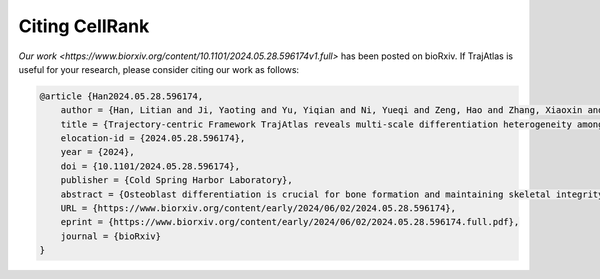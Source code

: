 Citing CellRank
===============
`Our work <https://www.biorxiv.org/content/10.1101/2024.05.28.596174v1.full>` has been posted on bioRxiv. If TrajAtlas is useful for your research, please consider citing our work as follows:

.. code-block:: bibtex

    @article {Han2024.05.28.596174,
        author = {Han, Litian and Ji, Yaoting and Yu, Yiqian and Ni, Yueqi and Zeng, Hao and Zhang, Xiaoxin and Liu, Huan and Zhang, Yufeng},
        title = {Trajectory-centric Framework TrajAtlas reveals multi-scale differentiation heterogeneity among cells, genes, and gene module in osteogenesis},
        elocation-id = {2024.05.28.596174},
        year = {2024},
        doi = {10.1101/2024.05.28.596174},
        publisher = {Cold Spring Harbor Laboratory},
        abstract = {Osteoblast differentiation is crucial for bone formation and maintaining skeletal integrity. Although it is now understood that this process exhibits significant heterogeneity across developmental stages and tissue microenvironments, the underlying mechanisms remain largely unexplored. In the present study, we introduce TrajAtlas, a comprehensive framework that addresses this gap in knowledge. TrajAtlas comprises four modules: a reference atlas (Differentiation Atlas), a differentiation model (Differentiation Model), a tool for differential pseudotime analysis (TrajDiff), and a method for pseudotemporal gene module detection (TRAVMap). By leveraging single-cell technologies, TrajAtlas offers a systematic approach to exploring the multi-scale heterogeneity among cells, genes, and gene modules within population-level trajectories across diverse tissues and age groups. We systematically investigate the impact of age and injury on osteogenesis, providing new insights into osteoporosis and bone regeneration. In conclusion, our comprehensive framework offers novel insights into osteogenesis and provides a valuable resource for understanding the complexities of bone formation.Author Summary Osteoblasts, the cells responsible for bone formation, can originate from various cellular sources. However, it{\textquoteright}s unclear how different progenitor cells differentiate into osteoblasts, and how this process is influenced by factors such as age and tissue location. This knowledge gap stems from the lack of comprehensive databases and tools to decipher the differentiation process. In this study, we introduce TrajAtlas, a comprehensive framework designed to bridge this gap. To explore the cellular origins of osteoblasts, we constructed an atlas centered on osteogenesis. To answer how progenitor cells differentiate to osteoblasts, we developed a model that reveals the dynamic regulatory landscape during this process. To elucidate the influence of age and tissue location on differentiation, we built a tool for differential analysis. Furthermore, to identify conserved patterns of differentiation, we developed an approach to detect pseudotemporal gene modules. We validated the effectiveness of this framework by applying it to more datasets, unveiling novel cell states associated with injury. Notably, this framework focuses on dynamic processes, with the potential for broader applications in studying cell differentiation and complementing cell-centric analyses.Competing Interest StatementThe authors have declared no competing interest.},
        URL = {https://www.biorxiv.org/content/early/2024/06/02/2024.05.28.596174},
        eprint = {https://www.biorxiv.org/content/early/2024/06/02/2024.05.28.596174.full.pdf},
        journal = {bioRxiv}
    }
